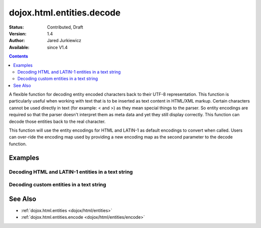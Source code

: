 .. _dojox/html/entities/decode:

dojox.html.entities.decode
==========================

:Status: Contributed, Draft
:Version: 1.4
:Author: Jared Jurkiewicz
:Available: since V1.4

.. contents::
  :depth: 2

A flexible function for decoding entity encoded characters back to their UTF-8 representation.  This function is particularly useful when working with text that is to be inserted as text content in HTML/XML markup.  Certain characters cannot be used directly in text (for example: < and >) as they mean special things to the parser.  So entity encodings are required so that the parser doesn't interpret them as meta data and yet they still display correctly.  This function can decode those entities back to the real character.

This function will use the entity encodings for HTML and LATIN-1 as default encodings to convert when called.  Users can over-ride the encoding map used by providing a new encoding map as the second parameter to the decode function.


========
Examples
========

Decoding HTML and LATIN-1 entities in a text string
---------------------------------------------------

.. code-example::
  :djConfig: parseOnLoad: true
  :version: 1.4

  .. javascript::

    <script>
      dojo.require("dijit.form.Button");
      dojo.require("dojox.html.entities");

      dojo.addOnLoad(function() {
         dojo.connect(dijit.byId("bEncode1"), "onClick", function(){
           var input = dojo.byId("input1");
           var output = dojo.byId("output1");
           output.value = dojox.html.entities.decode(input.value);
         });
      });
    </script>

  .. html::

    <b>Enter some text, then press the button to see it in encoded format</b>
    <br>
    <!-- 
      Note that for the text below, the reason for the encoding og & is that textarea auto-decodes them
      when input this way, so it needs to be escaped so the textarea returns a still-encoded string.
    -->
    <textarea style="width: 100%; height: 100px;" id="input1">
      &amp;lt;sometag&amp;gt;
        blah blah &amp;amp; blah!
      &amp;lt;/sometag&amp;gt;
    </textarea>
    <br>
    <button id="bEncode1" dojoType="dijit.form.Button">Press me to decode!</button>
    <br>
    <textarea style="width: 100%; height: 100px;" id="output1" readonly="true">
    </textarea>


Decoding custom entities in a text string
-----------------------------------------

.. code-example::
  :djConfig: parseOnLoad: true
  :version: 1.4

  .. javascript::

    <script>
      dojo.require("dijit.form.Button");
      dojo.require("dojox.html.entities");

      dojo.addOnLoad(function() {
         dojo.connect(dijit.byId("bEncode2"), "onClick", function(){
           var customMap =[["\u0026","amp"]]; 
           var input = dojo.byId("input2");
           var output = dojo.byId("output2");
           output.value = dojox.html.entities.decode(input.value, customMap);
         });
      });
    </script>

  .. html::

    <b>Enter some text, then press the button to see it in encoded format</b>
    <br>
    <textarea style="width: 100%; height: 100px;" id="input2">
      <sometag>
        blah blah &amp;amp; blah!
      </sometag>
    </textarea>
    <br>
    <button id="bEncode2" dojoType="dijit.form.Button">Press me to decode!</button>
    <br>
    <textarea style="width: 100%; height: 100px;" id="output2" readonly="true">
    </textarea>

========
See Also
========

* :ref:`dojox.html.entities <dojox/html/entities>`
* :ref:`dojox.html.entities.encode <dojox/html/entities/encode>`
